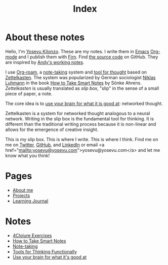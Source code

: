 #+title: Index
#+created: 2020-09-25
#+roam_alias:
#+filetags:

* About these notes
Hello, I'm [[file:about-me.org][Yosevu Kilonzo]]. These are my notes. I write them in [[https://www.gnu.org/software/emacs/][Emacs]] [[https://orgmode.org/][Org-mode]] and I publish them with [[https://firn.theiceshelf.com/][Firn]]. Find [[https://github.com/yosevu/notes.yosevu.com][the source code]] on GitHub. They are inspired by [[https://notes.andymatuschak.org/About_these_notes][Andy's working notes]].

I use [[https://www.orgroam.com/][Org-roam]], a [[file:note-taking.org][note-taking]] system and [[file:tools-for-thinking-functionally.org][tool for thought]] based on [[https://en.wikipedia.org/wiki/Zettelkasten][Zettelkasten]]. The system was popularized by German sociologist [[https://en.wikipedia.org/wiki/Niklas_Luhmann][Niklas Luhmann]] in the book [[file:how-to-take-smart-notes.org][How to Take Smart Notes]] by Sönke Ahrens. /Zettelkasten/ is usually translated as /slip box/, "slip" in the sense of a small piece of paper, a note.

The core idea is to [[file:use-your-brain-for-what-it-is-good-at.org][use your brain for what it is good at]]: networked thought.

Zettelkasten is a system for networked thought analogous to a neural network. Writing in the slip box is the fundamental tool for thinking. It is different than the traditional writing process because it is non-linear and allows for the emergence of creative insight.

This is my slip box. This is where I write. This is where I think. Find me on  me on [[https://twitter.com/yosevu][Twitter]], [[https://github.com/yosevu][GitHub]], and [[https://www.linkedin.com/in/yosevu][LinkedIn]] or email <a href="mailto:yosevu@yosevu.com">yosevu@yosevu.com</a> and let me know what you think!

* Pages
- [[file:about-me.org][About me]]
- [[file:projects.org][Projects]]
- [[file:learning-journal.org][Learning Journal]]

* Notes
- [[file:4clojure-exercises.org][4Clojure Exercises]]
- [[file:how-to-take-smart-notes.org][How to Take Smart Notes]]
- [[file:note-taking.org][Note-taking]]
- [[file:tools-for-thinking-functionally.org][Tools for Thinking Functionally]]
- [[file:use-your-brain-for-what-it-is-good-at.org][Use your brain for what it's good at]]